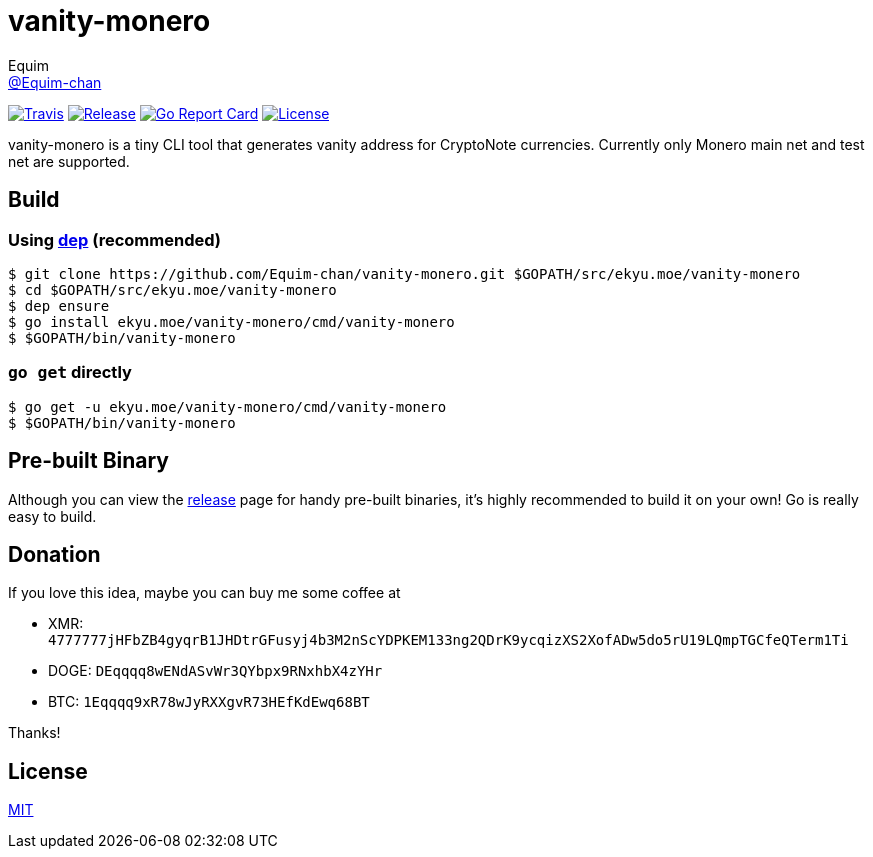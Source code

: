 = vanity-monero
Equim <https://github.com/Equim-chan[@Equim-chan]>

image:https://img.shields.io/travis/Equim-chan/vanity-monero.svg[Travis, link=https://travis-ci.org/Equim-chan/vanity-monero]
image:https://img.shields.io/github/release/Equim-chan/vanity-monero.svg[Release, link=https://github.com/Equim-chan/vanity-monero/releases/latest]
image:https://goreportcard.com/badge/github.com/Equim-chan/vanity-monero[Go Report Card, link=https://goreportcard.com/report/github.com/Equim-chan/vanity-monero]
image:https://img.shields.io/github/license/Equim-chan/vanity-monero.svg[License, link=https://github.com/Equim-chan/vanity-monero/blob/master/LICENSE]

vanity-monero is a tiny CLI tool that generates vanity address for CryptoNote currencies. Currently only Monero main net and test net are supported.

== Build
=== Using https://github.com/golang/dep[dep] (recommended)
[source,shell]
----
$ git clone https://github.com/Equim-chan/vanity-monero.git $GOPATH/src/ekyu.moe/vanity-monero
$ cd $GOPATH/src/ekyu.moe/vanity-monero
$ dep ensure
$ go install ekyu.moe/vanity-monero/cmd/vanity-monero
$ $GOPATH/bin/vanity-monero
----

=== `go get` directly
[source,shell]
----
$ go get -u ekyu.moe/vanity-monero/cmd/vanity-monero
$ $GOPATH/bin/vanity-monero
----

== Pre-built Binary
Although you can view the https://github.com/Equim-chan/vanity-monero/releases[release] page for handy pre-built binaries, it's highly recommended to build it on your own! Go is really easy to build.

== Donation
If you love this idea, maybe you can buy me some coffee at

* XMR: `4777777jHFbZB4gyqrB1JHDtrGFusyj4b3M2nScYDPKEM133ng2QDrK9ycqizXS2XofADw5do5rU19LQmpTGCfeQTerm1Ti`
* DOGE: `DEqqqq8wENdASvWr3QYbpx9RNxhbX4zYHr`
* BTC: `1Eqqqq9xR78wJyRXXgvR73HEfKdEwq68BT`

Thanks!

== License
https://github.com/Equim-chan/vanity-monero/blob/master/LICENSE[MIT]
